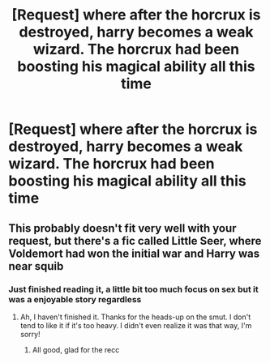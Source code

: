 #+TITLE: [Request] where after the horcrux is destroyed, harry becomes a weak wizard. The horcrux had been boosting his magical ability all this time

* [Request] where after the horcrux is destroyed, harry becomes a weak wizard. The horcrux had been boosting his magical ability all this time
:PROPERTIES:
:Author: UndergroundNerd
:Score: 4
:DateUnix: 1584901726.0
:DateShort: 2020-Mar-22
:FlairText: Request
:END:

** This probably doesn't fit very well with your request, but there's a fic called Little Seer, where Voldemort had won the initial war and Harry was near squib
:PROPERTIES:
:Author: ohmyholdmyschnitzel
:Score: 3
:DateUnix: 1584907239.0
:DateShort: 2020-Mar-23
:END:

*** Just finished reading it, a little bit too much focus on sex but it was a enjoyable story regardless
:PROPERTIES:
:Author: UndergroundNerd
:Score: 1
:DateUnix: 1585034660.0
:DateShort: 2020-Mar-24
:END:

**** Ah, I haven't finished it. Thanks for the heads-up on the smut. I don't tend to like it if it's too heavy. I didn't even realize it was that way, I'm sorry!
:PROPERTIES:
:Author: ohmyholdmyschnitzel
:Score: 1
:DateUnix: 1585097049.0
:DateShort: 2020-Mar-25
:END:

***** All good, glad for the recc
:PROPERTIES:
:Author: UndergroundNerd
:Score: 1
:DateUnix: 1585097359.0
:DateShort: 2020-Mar-25
:END:
